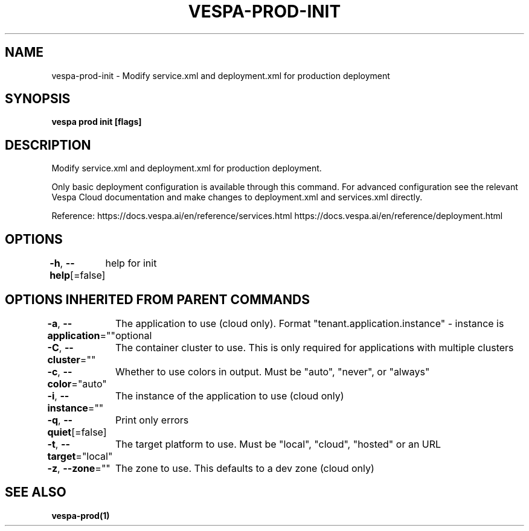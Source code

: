 .nh
.TH "VESPA-PROD-INIT" "1" "Jul 2025" "" ""

.SH NAME
vespa-prod-init - Modify service.xml and deployment.xml for production deployment


.SH SYNOPSIS
\fBvespa prod init [flags]\fP


.SH DESCRIPTION
Modify service.xml and deployment.xml for production deployment.

.PP
Only basic deployment configuration is available through this command. For
advanced configuration see the relevant Vespa Cloud documentation and make
changes to deployment.xml and services.xml directly.

.PP
Reference:
https://docs.vespa.ai/en/reference/services.html
https://docs.vespa.ai/en/reference/deployment.html


.SH OPTIONS
\fB-h\fP, \fB--help\fP[=false]
	help for init


.SH OPTIONS INHERITED FROM PARENT COMMANDS
\fB-a\fP, \fB--application\fP=""
	The application to use (cloud only). Format "tenant.application.instance" - instance is optional

.PP
\fB-C\fP, \fB--cluster\fP=""
	The container cluster to use. This is only required for applications with multiple clusters

.PP
\fB-c\fP, \fB--color\fP="auto"
	Whether to use colors in output. Must be "auto", "never", or "always"

.PP
\fB-i\fP, \fB--instance\fP=""
	The instance of the application to use (cloud only)

.PP
\fB-q\fP, \fB--quiet\fP[=false]
	Print only errors

.PP
\fB-t\fP, \fB--target\fP="local"
	The target platform to use. Must be "local", "cloud", "hosted" or an URL

.PP
\fB-z\fP, \fB--zone\fP=""
	The zone to use. This defaults to a dev zone (cloud only)


.SH SEE ALSO
\fBvespa-prod(1)\fP
